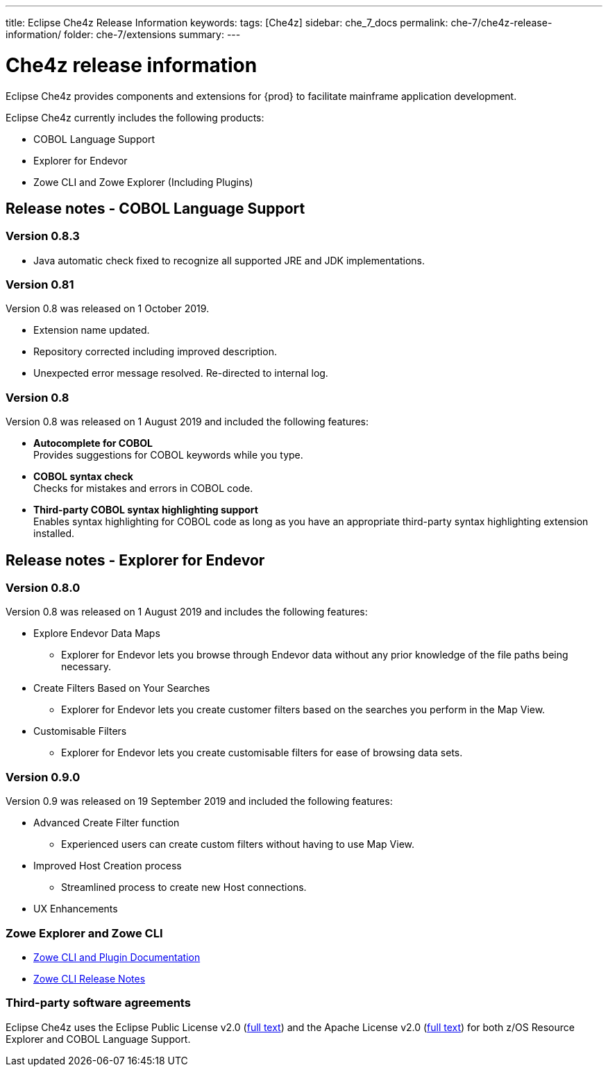 ---
title: Eclipse Che4z Release Information
keywords: 
tags: [Che4z]
sidebar: che_7_docs
permalink: che-7/che4z-release-information/
folder: che-7/extensions
summary:
---

[id="che4z-release-information"]
= Che4z release information

:context: che4z-release-information

Eclipse Che4z provides components and extensions for {prod} to facilitate mainframe application development.

Eclipse Che4z currently includes the following products:

* COBOL Language Support
* Explorer for Endevor
* Zowe CLI and Zowe Explorer (Including Plugins)

== Release notes - COBOL Language Support

=== Version 0.8.3

* Java automatic check fixed to recognize all supported JRE and JDK implementations.

=== Version 0.81

Version 0.8 was released on 1 October 2019.

* Extension name updated.
* Repository corrected including improved description.
* Unexpected error message resolved. Re-directed to internal log.

=== Version 0.8

Version 0.8 was released on 1 August 2019 and included the following features:

* *Autocomplete for COBOL* +
Provides suggestions for COBOL keywords while you type.
* *COBOL syntax check* +
Checks for mistakes and errors in COBOL code.
* *Third-party COBOL syntax highlighting support* +
Enables syntax highlighting for COBOL code as long as you have an appropriate third-party syntax highlighting extension installed.

== Release notes - Explorer for Endevor

=== Version 0.8.0
Version 0.8 was released on 1 August 2019 and includes the following features:

* Explore Endevor Data Maps
- Explorer for Endevor lets you browse through Endevor data without any prior knowledge of the file paths being necessary.

* Create Filters Based on Your Searches
- Explorer for Endevor lets you create customer filters based on the searches you perform in the Map View.

* Customisable Filters
- Explorer for Endevor lets you create customisable filters for ease of browsing data sets.

=== Version 0.9.0
Version 0.9 was released on 19 September 2019 and included the following features:

* Advanced Create Filter function
- Experienced users can create custom filters without having to use Map View.

* Improved Host Creation process
- Streamlined process to create new Host connections.

* UX Enhancements

=== Zowe Explorer and Zowe CLI

- link:https://docs.zowe.org/stable/[Zowe CLI and Plugin Documentation]

- link:https://docs.zowe.org/v1-2-x/getting-started/summaryofchanges.html#version-1-2-0-may-2019[Zowe CLI Release Notes]

=== Third-party software agreements

Eclipse Che4z uses the Eclipse Public License v2.0 (link:https://www.eclipse.org/legal/epl-v20.html[full text]) and the Apache License v2.0 (link:https://www.apache.org/licenses/LICENSE-2.0.txt[full text]) for both z/OS Resource Explorer and COBOL Language Support.